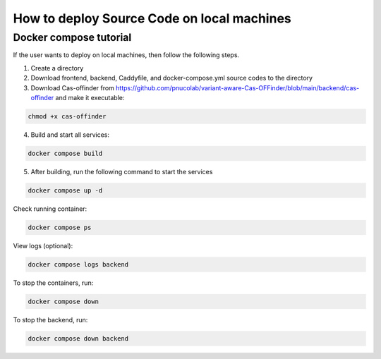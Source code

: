 
How to deploy Source Code on local machines
===========================================

Docker compose tutorial
-----------------------

If the user wants to deploy on local machines, then follow the following steps.

1. Create a directory
2. Download frontend, backend, Caddyfile, and docker-compose.yml source codes to the directory
3. Download Cas-offinder from https://github.com/pnucolab/variant-aware-Cas-OFFinder/blob/main/backend/cas-offinder and make it executable:

.. code-block:: bash
        
    chmod +x cas-offinder 

4. Build and start all services:

.. code-block:: bash
        
   docker compose build

5. After building, run the following command to start the services

.. code-block:: bash
        
   docker compose up -d

Check running container:

.. code-block:: bash
        
   docker compose ps

View logs (optional):

.. code-block:: bash
        
   docker compose logs backend

To stop the containers, run:

.. code-block:: bash
        
   docker compose down

To stop the backend, run:

.. code-block:: bash
        
   docker compose down backend



